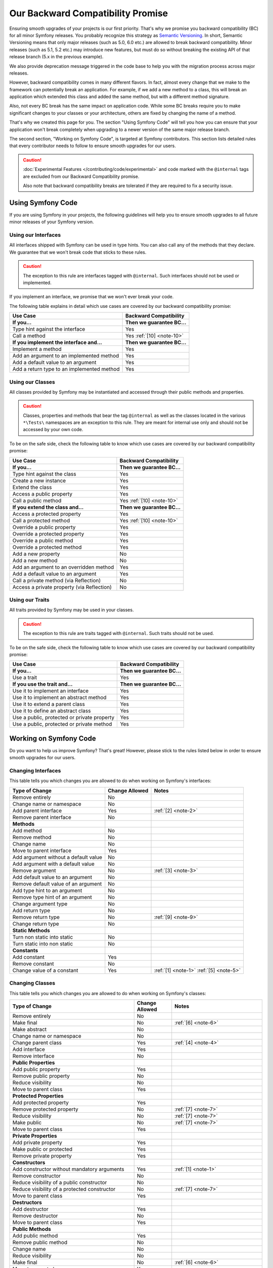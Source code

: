 Our Backward Compatibility Promise
==================================

Ensuring smooth upgrades of your projects is our first priority. That's why
we promise you backward compatibility (BC) for all minor Symfony releases.
You probably recognize this strategy as `Semantic Versioning`_. In short,
Semantic Versioning means that only major releases (such as 5.0, 6.0 etc.) are
allowed to break backward compatibility. Minor releases (such as 5.1, 5.2 etc.)
may introduce new features, but must do so without breaking the existing API of
that release branch (5.x in the previous example).

We also provide deprecation message triggered in the code base to help you with
the migration process across major releases.

However, backward compatibility comes in many different flavors. In fact, almost
every change that we make to the framework can potentially break an application.
For example, if we add a new method to a class, this will break an application
which extended this class and added the same method, but with a different
method signature.

Also, not every BC break has the same impact on application code. While some BC
breaks require you to make significant changes to your classes or your
architecture, others are fixed by changing the name of a method.

That's why we created this page for you. The section "Using Symfony Code" will
tell you how you can ensure that your application won't break completely when
upgrading to a newer version of the same major release branch.

The second section, "Working on Symfony Code", is targeted at Symfony
contributors. This section lists detailed rules that every contributor needs to
follow to ensure smooth upgrades for our users.

.. caution::

    :doc:`Experimental Features </contributing/code/experimental>` and code
    marked with the ``@internal`` tags are excluded from our Backward
    Compatibility promise.

    Also note that backward compatibility breaks are tolerated if they are
    required to fix a security issue.

Using Symfony Code
------------------

If you are using Symfony in your projects, the following guidelines will help
you to ensure smooth upgrades to all future minor releases of your Symfony
version.

Using our Interfaces
~~~~~~~~~~~~~~~~~~~~

All interfaces shipped with Symfony can be used in type hints. You can also call
any of the methods that they declare. We guarantee that we won't break code that
sticks to these rules.

.. caution::

    The exception to this rule are interfaces tagged with ``@internal``. Such
    interfaces should not be used or implemented.

If you implement an interface, we promise that we won't ever break your code.

The following table explains in detail which use cases are covered by our
backward compatibility promise:

+-----------------------------------------------+-----------------------------+
| Use Case                                      | Backward Compatibility      |
+===============================================+=============================+
| **If you...**                                 | **Then we guarantee BC...** |
+-----------------------------------------------+-----------------------------+
| Type hint against the interface               | Yes                         |
+-----------------------------------------------+-----------------------------+
| Call a method                                 | Yes :ref:`[10] <note-10>`   |
+-----------------------------------------------+-----------------------------+
| **If you implement the interface and...**     | **Then we guarantee BC...** |
+-----------------------------------------------+-----------------------------+
| Implement a method                            | Yes                         |
+-----------------------------------------------+-----------------------------+
| Add an argument to an implemented method      | Yes                         |
+-----------------------------------------------+-----------------------------+
| Add a default value to an argument            | Yes                         |
+-----------------------------------------------+-----------------------------+
| Add a return type to an implemented method    | Yes                         |
+-----------------------------------------------+-----------------------------+

Using our Classes
~~~~~~~~~~~~~~~~~

All classes provided by Symfony may be instantiated and accessed through their
public methods and properties.

.. caution::

    Classes, properties and methods that bear the tag ``@internal`` as well as
    the classes located in the various ``*\Tests\`` namespaces are an
    exception to this rule. They are meant for internal use only and should
    not be accessed by your own code.

To be on the safe side, check the following table to know which use cases are
covered by our backward compatibility promise:

+-----------------------------------------------+-----------------------------+
| Use Case                                      | Backward Compatibility      |
+===============================================+=============================+
| **If you...**                                 | **Then we guarantee BC...** |
+-----------------------------------------------+-----------------------------+
| Type hint against the class                   | Yes                         |
+-----------------------------------------------+-----------------------------+
| Create a new instance                         | Yes                         |
+-----------------------------------------------+-----------------------------+
| Extend the class                              | Yes                         |
+-----------------------------------------------+-----------------------------+
| Access a public property                      | Yes                         |
+-----------------------------------------------+-----------------------------+
| Call a public method                          | Yes :ref:`[10] <note-10>`   |
+-----------------------------------------------+-----------------------------+
| **If you extend the class and...**            | **Then we guarantee BC...** |
+-----------------------------------------------+-----------------------------+
| Access a protected property                   | Yes                         |
+-----------------------------------------------+-----------------------------+
| Call a protected method                       | Yes :ref:`[10] <note-10>`   |
+-----------------------------------------------+-----------------------------+
| Override a public property                    | Yes                         |
+-----------------------------------------------+-----------------------------+
| Override a protected property                 | Yes                         |
+-----------------------------------------------+-----------------------------+
| Override a public method                      | Yes                         |
+-----------------------------------------------+-----------------------------+
| Override a protected method                   | Yes                         |
+-----------------------------------------------+-----------------------------+
| Add a new property                            | No                          |
+-----------------------------------------------+-----------------------------+
| Add a new method                              | No                          |
+-----------------------------------------------+-----------------------------+
| Add an argument to an overridden method       | Yes                         |
+-----------------------------------------------+-----------------------------+
| Add a default value to an argument            | Yes                         |
+-----------------------------------------------+-----------------------------+
| Call a private method (via Reflection)        | No                          |
+-----------------------------------------------+-----------------------------+
| Access a private property (via Reflection)    | No                          |
+-----------------------------------------------+-----------------------------+

Using our Traits
~~~~~~~~~~~~~~~~

All traits provided by Symfony may be used in your classes.

.. caution::

    The exception to this rule are traits tagged with ``@internal``. Such
    traits should not be used.

To be on the safe side, check the following table to know which use cases are
covered by our backward compatibility promise:

+-----------------------------------------------+-----------------------------+
| Use Case                                      | Backward Compatibility      |
+===============================================+=============================+
| **If you...**                                 | **Then we guarantee BC...** |
+-----------------------------------------------+-----------------------------+
| Use a trait                                   | Yes                         |
+-----------------------------------------------+-----------------------------+
| **If you use the trait and...**               | **Then we guarantee BC...** |
+-----------------------------------------------+-----------------------------+
| Use it to implement an interface              | Yes                         |
+-----------------------------------------------+-----------------------------+
| Use it to implement an abstract method        | Yes                         |
+-----------------------------------------------+-----------------------------+
| Use it to extend a parent class               | Yes                         |
+-----------------------------------------------+-----------------------------+
| Use it to define an abstract class            | Yes                         |
+-----------------------------------------------+-----------------------------+
| Use a public, protected or private property   | Yes                         |
+-----------------------------------------------+-----------------------------+
| Use a public, protected or private method     | Yes                         |
+-----------------------------------------------+-----------------------------+

Working on Symfony Code
-----------------------

Do you want to help us improve Symfony? That's great! However, please stick
to the rules listed below in order to ensure smooth upgrades for our users.

Changing Interfaces
~~~~~~~~~~~~~~~~~~~

This table tells you which changes you are allowed to do when working on
Symfony's interfaces:

==============================================  ==============  ===============
Type of Change                                  Change Allowed  Notes
==============================================  ==============  ===============
Remove entirely                                 No
Change name or namespace                        No
Add parent interface                            Yes             :ref:`[2] <note-2>`
Remove parent interface                         No
**Methods**
Add method                                      No
Remove method                                   No
Change name                                     No
Move to parent interface                        Yes
Add argument without a default value            No
Add argument with a default value               No
Remove argument                                 No              :ref:`[3] <note-3>`
Add default value to an argument                No
Remove default value of an argument             No
Add type hint to an argument                    No
Remove type hint of an argument                 No
Change argument type                            No
Add return type                                 No
Remove return type                              No              :ref:`[9] <note-9>`
Change return type                              No
**Static Methods**
Turn non static into static                     No
Turn static into non static                     No
**Constants**
Add constant                                    Yes
Remove constant                                 No
Change value of a constant                      Yes             :ref:`[1] <note-1>` :ref:`[5] <note-5>`
==============================================  ==============  ===============

Changing Classes
~~~~~~~~~~~~~~~~

This table tells you which changes you are allowed to do when working on
Symfony's classes:

========================================================================  ==============  ===============
Type of Change                                                            Change Allowed  Notes
========================================================================  ==============  ===============
Remove entirely                                                           No
Make final                                                                No              :ref:`[6] <note-6>`
Make abstract                                                             No
Change name or namespace                                                  No
Change parent class                                                       Yes             :ref:`[4] <note-4>`
Add interface                                                             Yes
Remove interface                                                          No
**Public Properties**
Add public property                                                       Yes
Remove public property                                                    No
Reduce visibility                                                         No
Move to parent class                                                      Yes
**Protected Properties**
Add protected property                                                    Yes
Remove protected property                                                 No              :ref:`[7] <note-7>`
Reduce visibility                                                         No              :ref:`[7] <note-7>`
Make public                                                               No              :ref:`[7] <note-7>`
Move to parent class                                                      Yes
**Private Properties**
Add private property                                                      Yes
Make public or protected                                                  Yes
Remove private property                                                   Yes
**Constructors**
Add constructor without mandatory arguments                               Yes             :ref:`[1] <note-1>`
Remove constructor                                                        No
Reduce visibility of a public constructor                                 No
Reduce visibility of a protected constructor                              No              :ref:`[7] <note-7>`
Move to parent class                                                      Yes
**Destructors**
Add destructor                                                            Yes
Remove destructor                                                         No
Move to parent class                                                      Yes
**Public Methods**
Add public method                                                         Yes
Remove public method                                                      No
Change name                                                               No
Reduce visibility                                                         No
Make final                                                                No              :ref:`[6] <note-6>`
Move to parent class                                                      Yes
:ref:`Add argument without a default value <add-argument-public-method>`  No
:ref:`Add argument with a default value <add-argument-public-method>`     No              :ref:`[7] <note-7>` :ref:`[8] <note-8>`
Remove argument                                                           No              :ref:`[3] <note-3>`
Add default value to an argument                                          No              :ref:`[7] <note-7>` :ref:`[8] <note-8>`
Remove default value of an argument                                       No
Add type hint to an argument                                              No              :ref:`[7] <note-7>` :ref:`[8] <note-8>`
Remove type hint of an argument                                           No              :ref:`[7] <note-7>` :ref:`[8] <note-8>`
Change argument type                                                      No              :ref:`[7] <note-7>` :ref:`[8] <note-8>`
Add return type                                                           No              :ref:`[7] <note-7>` :ref:`[8] <note-8>`
Remove return type                                                        No              :ref:`[7] <note-7>` :ref:`[8] <note-8>` :ref:`[9] <note-9>`
Change return type                                                        No              :ref:`[7] <note-7>` :ref:`[8] <note-8>`
**Protected Methods**
Add protected method                                                      Yes
Remove protected method                                                   No              :ref:`[7] <note-7>`
Change name                                                               No              :ref:`[7] <note-7>`
Reduce visibility                                                         No              :ref:`[7] <note-7>`
Make final                                                                No              :ref:`[6] <note-6>`
Make public                                                               No              :ref:`[7] <note-7>` :ref:`[8] <note-8>`
Move to parent class                                                      Yes
:ref:`Add argument without a default value <add-argument-public-method>`  No
:ref:`Add argument with a default value <add-argument-public-method>`     No              :ref:`[7] <note-7>` :ref:`[8] <note-8>`
Remove argument                                                           No              :ref:`[3] <note-3>`
Add default value to an argument                                          No              :ref:`[7] <note-7>` :ref:`[8] <note-8>`
Remove default value of an argument                                       No              :ref:`[7] <note-7>`
Add type hint to an argument                                              No              :ref:`[7] <note-7>` :ref:`[8] <note-8>`
Remove type hint of an argument                                           No              :ref:`[7] <note-7>` :ref:`[8] <note-8>`
Change argument type                                                      No              :ref:`[7] <note-7>` :ref:`[8] <note-8>`
Add return type                                                           No              :ref:`[7] <note-7>` :ref:`[8] <note-8>`
Remove return type                                                        No              :ref:`[7] <note-7>` :ref:`[8] <note-8>` :ref:`[9] <note-9>`
Change return type                                                        No              :ref:`[7] <note-7>` :ref:`[8] <note-8>`
**Private Methods**
Add private method                                                        Yes
Remove private method                                                     Yes
Change name                                                               Yes
Make public or protected                                                  Yes
Add argument without a default value                                      Yes
Add argument with a default value                                         Yes
Remove argument                                                           Yes
Add default value to an argument                                          Yes
Remove default value of an argument                                       Yes
Add type hint to an argument                                              Yes
Remove type hint of an argument                                           Yes
Change argument type                                                      Yes
Add return type                                                           Yes
Remove return type                                                        Yes
Change return type                                                        Yes
**Static Methods and Properties**
Turn non static into static                                               No              :ref:`[7] <note-7>` :ref:`[8] <note-8>`
Turn static into non static                                               No
**Constants**
Add constant                                                              Yes
Remove constant                                                           No
Change value of a constant                                                Yes             :ref:`[1] <note-1>` :ref:`[5] <note-5>`
========================================================================  ==============  ===============

Changing Traits
~~~~~~~~~~~~~~~

This table tells you which changes you are allowed to do when working on
Symfony's traits:

===============================================================================  ==============  ===============
Type of Change                                                                   Change Allowed  Notes
===============================================================================  ==============  ===============
Remove entirely                                                                  No
Change name or namespace                                                         No
Use another trait                                                                Yes
**Public Properties**
Add public property                                                              Yes
Remove public property                                                           No
Reduce visibility                                                                No
Move to a used trait                                                             Yes
**Protected Properties**
Add protected property                                                           Yes
Remove protected property                                                        No
Reduce visibility                                                                No
Make public                                                                      No
Move to a used trait                                                             Yes
**Private Properties**
Add private property                                                             Yes
Remove private property                                                          No
Make public or protected                                                         Yes
Move to a used trait                                                             Yes
**Constructors and destructors**
Have constructor or destructor                                                   No
**Public Methods**
Add public method                                                                Yes
Remove public method                                                             No
Change name                                                                      No
Reduce visibility                                                                No
Make final                                                                       No              :ref:`[6] <note-6>`
Move to used trait                                                               Yes
:ref:`Add argument without a default value <add-argument-public-method>`         No
:ref:`Add argument with a default value <add-argument-public-method>`            No
Remove argument                                                                  No
Add default value to an argument                                                 No
Remove default value of an argument                                              No
Add type hint to an argument                                                     No
Remove type hint of an argument                                                  No
Change argument type                                                             No
Change return type                                                               No
**Protected Methods**
Add protected method                                                             Yes
Remove protected method                                                          No
Change name                                                                      No
Reduce visibility                                                                No
Make final                                                                       No              :ref:`[6] <note-6>`
Make public                                                                      No              :ref:`[8] <note-8>`
Move to used trait                                                               Yes
:ref:`Add argument without a default value <add-argument-public-method>`         No
:ref:`Add argument with a default value <add-argument-public-method>`            No
Remove argument                                                                  No
Add default value to an argument                                                 No
Remove default value of an argument                                              No
Add type hint to an argument                                                     No
Remove type hint of an argument                                                  No
Change argument type                                                             No
Change return type                                                               No
**Private Methods**
Add private method                                                               Yes
Remove private method                                                            No
Change name                                                                      No
Make public or protected                                                         Yes
Move to used trait                                                               Yes
Add argument without a default value                                             No
Add argument with a default value                                                No
Remove argument                                                                  No
Add default value to an argument                                                 No
Remove default value of an argument                                              No
Add type hint to an argument                                                     No
Remove type hint of an argument                                                  No
Change argument type                                                             No
Add return type                                                                  No
Remove return type                                                               No
Change return type                                                               No
**Static Methods and Properties**
Turn non static into static                                                      No
Turn static into non static                                                      No
===============================================================================  ==============  ===============

Notes
~~~~~

.. _note-1:

**[1]** Should be avoided. When done, this change must be documented in the
UPGRADE file.

.. _note-2:

**[2]** The added parent interface must not introduce any new methods that don't
exist in the interface already.

.. _note-3:

**[3]** Only the last optional argument(s) of a method may be removed, as PHP
does not care about additional arguments that you pass to a method.

.. _note-4:

**[4]** When changing the parent class, the original parent class must remain an
ancestor of the class.

.. _note-5:

**[5]** The value of a constant may only be changed when the constants aren't
used in configuration (e.g. Yaml and XML files), as these do not support
constants and have to hardcode the value. For instance, event name constants
can't change the value without introducing a BC break. Additionally, if a
constant will likely be used in objects that are serialized, the value of a
constant should not be changed.

.. _note-6:

**[6]** Allowed using the ``@final`` annotation.

.. _note-7:

**[7]** Allowed if the class is final. Classes that received the ``@final``
annotation after their first release are considered final in their next major
version. Changing an argument type is only possible with a parent type. Changing
a return type is only possible with a child type.

.. _note-8:

**[8]** Allowed if the method is final. Methods that received the ``@final``
annotation after their first release are considered final in their next major
version. Changing an argument type is only possible with a parent type. Changing
a return type is only possible with a child type.

.. _note-9:

**[9]** Allowed for the ``void`` return type.

.. _note-10:

**[10]** Parameter names are only covered by the compatibility promise for
constructors of Attribute classes. Using PHP named arguments might break your
code when upgrading to newer Symfony versions.

Making Code Changes in a Backward Compatible Way
~~~~~~~~~~~~~~~~~~~~~~~~~~~~~~~~~~~~~~~~~~~~~~~~

As you read above, many changes are not allowed because they would represent a
backward compatibility break. However, we want to be able to improve the code and
its features over time and that can be done thanks to some strategies that
allow to still do some unallowed changes in several steps that ensure backward
compatibility and a smooth upgrade path. Some of them are described in the next
sections.

.. _add-argument-public-method:

Adding an Argument to a Public Method
.....................................

Adding a new argument to a public method is possible only if this is the last
argument of the method.

If that's the case, here is how to do it properly in a minor version:

#. Add the argument as a comment in the signature::

    // the new argument can be optional
    public function say(string $text, /* bool $stripWhitespace = true */): void
    {
    }

    // or required
    public function say(string $text, /* bool $stripWhitespace */): void
    {
    }

#. Document the new argument in a PHPDoc::

    /**
     * @param bool $stripWhitespace
     */

#. Use ``func_num_args`` and ``func_get_arg`` to retrieve the argument in the
   method::

        $stripWhitespace = 2 <= \func_num_args() ? func_get_arg(1) : false;

   Note that the default value is ``false`` to keep the current behavior.

#. If the argument has a default value that will change the current behavior,
   warn the user::

    trigger_deprecation('symfony/COMPONENT', 'X.Y', 'Not passing the "bool $stripWhitespace" argument explicitly is deprecated, its default value will change to X in Z.0.');

#. If the argument has no default value, warn the user that is going to be
   required in the next major version::

    if (\func_num_args() < 2) {
        trigger_deprecation('symfony/COMPONENT', 'X.Y', 'The "%s()" method will have a new "bool $stripWhitespace" argument in version Z.0, not defining it is deprecated.', __METHOD__);

        $stripWhitespace = false;
    } else {
        $stripWhitespace = func_get_arg(1);
    }

#. In the next major version (``X.0``), uncomment the argument, remove the
   PHPDoc if there is no need for a description, and remove the
   ``func_get_arg`` code and the warning if any.

.. _`Semantic Versioning`: https://semver.org/
